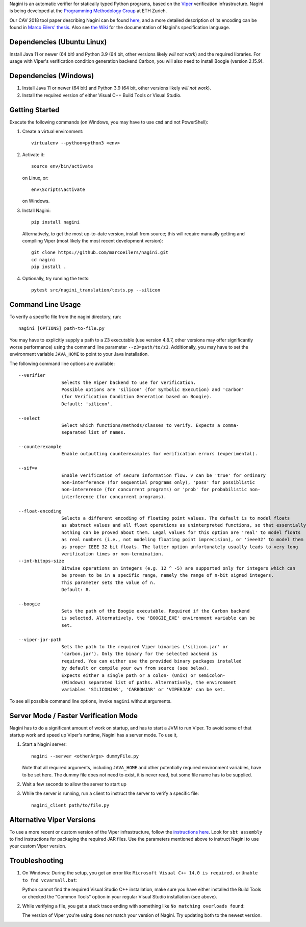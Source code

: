 
Nagini is an automatic verifier for statically typed Python programs, based on the `Viper <http://viper.ethz.ch>`_ verification infrastructure. Nagini is being developed at the `Programming Methodology Group <https://www.pm.inf.ethz.ch/research/nagini.html>`_ at ETH Zurich.

Our CAV 2018 tool paper describing Nagini can be found `here <http://pm.inf.ethz.ch/publications/getpdf.php?bibname=Own&id=EilersMueller18.pdf>`_, and a more detailed description of its encoding can be found in `Marco Eilers' thesis <https://pm.inf.ethz.ch/publications/Eilers2022.pdf>`_. Also see `the Wiki <https://github.com/marcoeilers/nagini/wiki>`_ for the documentation of Nagini's specification language. 

Dependencies (Ubuntu Linux)
===================================

Install Java 11 or newer (64 bit) and Python 3.9 (64 bit, other versions likely *will not work*) and the required libraries.
For usage with Viper's verification condition generation backend Carbon, you will also need to install Boogie (version 2.15.9).

Dependencies (Windows)
==========================

1.  Install Java 11 or newer (64 bit) and Python 3.9 (64 bit, other versions likely *will not work*).

2.  Install the required version of either Visual C++ Build Tools or Visual Studio. 


Getting Started
===============

Execute the following commands (on Windows, you may have to use ``cmd`` and not PowerShell):

1.  Create a virtual environment::

        virtualenv --python=python3 <env>
        
2.  Activate it::

        source env/bin/activate

    on Linux, or::

        env\Scripts\activate

    on Windows.
        
3.  Install Nagini::

        pip install nagini

    Alternatively, to get the most up-to-date version, install from source; this will require manually getting and compiling Viper (most likely the most recent development version)::

        git clone https://github.com/marcoeilers/nagini.git
        cd nagini
        pip install .

4.  Optionally, try running the tests::

        pytest src/nagini_translation/tests.py --silicon

Command Line Usage
==================

To verify a specific file from the nagini directory, run::

    nagini [OPTIONS] path-to-file.py

You may have to explicitly supply a path to a Z3 executable (use version 4.8.7, other versions may offer significantly worse performance) using the command line parameter ``--z3=path/to/z3``.
Additionally, you may have to set the environment variable ``JAVA_HOME`` to point to your Java installation.


The following command line options are available::

    --verifier      
                    Selects the Viper backend to use for verification.
                    Possible options are 'silicon' (for Symbolic Execution) and 'carbon' 
                    (for Verification Condition Generation based on Boogie).  
                    Default: 'silicon'.

    --select        
                    Select which functions/methods/classes to verify. Expects a comma-
                    separated list of names.

    --counterexample        
                    Enable outputting counterexamples for verification errors (experimental).
                    
    --sif=v         
                    Enable verification of secure information flow. v can be 'true' for ordinary 
                    non-interference (for sequential programs only), 'poss' for possiblistic 
                    non-intererence (for concurrent programs) or 'prob' for probabilistic non-
                    interference (for concurrent programs).

    --float-encoding           
                    Selects a different encoding of floating point values. The default is to model floats
                    as abstract values and all float operations as uninterpreted functions, so that essentially 
                    nothing can be proved about them. Legal values for this option are 'real' to model floats
                    as real numbers (i.e., not modeling floating point imprecision), or 'ieee32' to model them
                    as proper IEEE 32 bit floats. The latter option unfortunately usually leads to very long
                    verification times or non-termination.
    --int-bitops-size
                    Bitwise operations on integers (e.g. 12 ^ -5) are supported only for integers which can
                    be proven to be in a specific range, namely the range of n-bit signed integers.
                    This parameter sets the value of n.
                    Default: 8.
                    
    --boogie        
                    Sets the path of the Boogie executable. Required if the Carbon backend
                    is selected. Alternatively, the 'BOOGIE_EXE' environment variable can be
                    set.

    --viper-jar-path    
                    Sets the path to the required Viper binaries ('silicon.jar' or
                    'carbon.jar'). Only the binary for the selected backend is
                    required. You can either use the provided binary packages installed
                    by default or compile your own from source (see below).
                    Expects either a single path or a colon- (Unix) or semicolon-
                    (Windows) separated list of paths. Alternatively, the environment
                    variables 'SILICONJAR', 'CARBONJAR' or 'VIPERJAR' can be set.
                        
To see all possible command line options, invoke ``nagini`` without arguments.


Server Mode / Faster Verification Mode
======================================

Nagini has to do a significant amount of work on startup, and has to start a JVM to run Viper.
To avoid some of that startup work and speed up Viper's runtime, Nagini has a server mode.
To use it,

1. Start a Nagini server::

        nagini --server <otherArgs> dummyFile.py
   Note that all required arguments, including ``JAVA_HOME`` and other potentially required  
   environment variables, have to be set here. The dummy file does not need to exist, it is 
   never read, but some file name has to be supplied.

2. Wait a few seconds to allow the server to start up

3. While the server is running, run a client to instruct the server to verify a specific file::

        nagini_client path/to/file.py 
   

Alternative Viper Versions
==========================

To use a more recent or custom version of the Viper infrastructure, follow the
`instructions here <https://github.com/viperproject/documentation/wiki>`_. Look for
``sbt assembly`` to find instructions for packaging the required JAR files. Use the
parameters mentioned above to instruct Nagini to use your custom Viper version.


Troubleshooting
=======================

1.  On Windows: During the setup, you get an error like ``Microsoft Visual C++ 14.0 is required.`` or ``Unable to fnd vcvarsall.bat``: 

    Python cannot find the required Visual Studio C++ installation, make sure you have either installed the Build Tools or checked the "Common Tools" option in your regular Visual Studio installation (see above).

2.  While verifying a file, you get a stack trace ending with something like ``No matching overloads found``:

    The version of Viper you're using does not match your version of Nagini. Try updating both to the newest version.

